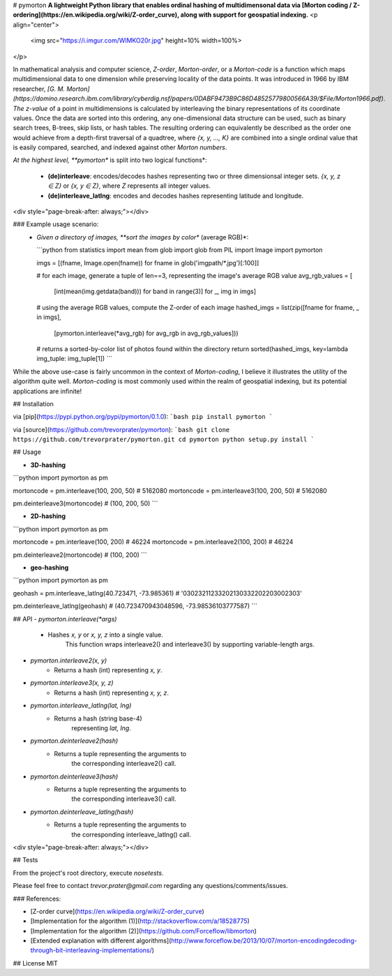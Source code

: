 # pymorton
**A lightweight Python library that enables ordinal hashing of multidimensonal data via [Morton coding / Z-ordering](https://en.wikipedia.org/wiki/Z-order_curve), along with support for geospatial indexing.**
<p align="center">
  <img src="https://i.imgur.com/WlMKO20r.jpg" height=10% width=100%>
</p>

In mathematical analysis and computer science, *Z-order*, *Morton-order*, or a *Morton-code* is a function which maps multidimensional data to one dimension while preserving locality of the data points. It was introduced in 1966 by IBM researcher, *[G. M. Morton](https://domino.research.ibm.com/library/cyberdig.nsf/papers/0DABF9473B9C86D48525779800566A39/$File/Morton1966.pdf)*. *The z-value* of a point in multidimensions is calculated by interleaving the binary representations of its coordinate values. Once the data are sorted into this ordering, any one-dimensional data structure can be used, such as binary search trees, B-trees, skip lists, or hash tables. The resulting ordering can equivalently be described as the order one would achieve from a depth-first traversal of a quadtree,
where `{x, y, ..., K}` are combined into a single ordinal value that is easily compared, searched, and indexed against other *Morton numbers*. 


*At the highest level, **pymorton** is split into two logical functions*:

  * **(de)interleave**: encodes/decodes hashes representing two or three dimensionsal integer sets. `{x, y, z ∈ Z}` or `{x, y ∈ Z}`, where `Z` represents all integer values.

  * **(de)interleave_latlng**: encodes and decodes hashes representing latitude and longitude.

<div style="page-break-after: always;"></div>

### Example usage scenario:
 * *Given a directory of images, **sort the images by color** (average RGB)*:


   ```python
   from statistics import mean
   from glob import glob
   from PIL import Image
   import pymorton

   imgs = [(fname, Image.open(fname)) for fname in glob('imgpath/*.jpg')[:100]]

   # for each image, generate a tuple of len==3, representing the image's average RGB value
   avg_rgb_values = [
       [int(mean(img.getdata(band))) for band in range(3)] for _, img in imgs]

   # using the average RGB values, compute the Z-order of each image
   hashed_imgs = list(zip([fname for fname, _ in imgs],
                      [pymorton.interleave(*avg_rgb) for avg_rgb in avg_rgb_values]))

   # returns a sorted-by-color list of photos found within the directory
   return sorted(hashed_imgs, key=lambda img_tuple: img_tuple[1])
   ```

While the above use-case is fairly uncommon in the context of *Morton-coding*, I believe it illustrates the utility of the algorithm quite well. *Morton-coding* is most commonly used within the realm of geospatial indexing, but its potential applications are infinite!


## Installation

via [pip](https://pypi.python.org/pypi/pymorton/0.1.0):
```bash
pip install pymorton
```


via [source](https://github.com/trevorprater/pymorton):
```bash
git clone https://github.com/trevorprater/pymorton.git
cd pymorton
python setup.py install
```


## Usage

* **3D-hashing**
```python
import pymorton as pm

mortoncode = pm.interleave(100, 200, 50)  # 5162080
mortoncode = pm.interleave3(100, 200, 50) # 5162080

pm.deinterleave3(mortoncode)              # (100, 200, 50)
```


* **2D-hashing**
```python
import pymorton as pm

mortoncode = pm.interleave(100, 200)     # 46224
mortoncode = pm.interleave2(100, 200)    # 46224

pm.deinterleave2(mortoncode)             # (100, 200)
```


* **geo-hashing**
```python
import pymorton as pm

geohash = pm.interleave_latlng(40.723471, -73.985361)     # '03023211233202130332202203002303'

pm.deinterleave_latlng(geohash)                           # (40.723470943048596, -73.98536103777587)
```


## API
- `pymorton.interleave(*args)`
    * Hashes `x, y` or `x, y, z` into a single value.
                   This function wraps interleave2() and interleave3() by supporting variable-length args.

- `pymorton.interleave2(x, y)`
    * Returns a hash (int) representing `x, y`.

- `pymorton.interleave3(x, y, z)`
    * Returns a hash (int) representing `x, y, z`.

- `pymorton.interleave_latlng(lat, lng)`
    * Returns a hash (string base-4)
                   representing `lat, lng`.

- `pymorton.deinterleave2(hash)`
    * Returns a tuple representing the arguments to
                   the corresponding interleave2() call.

- `pymorton.deinterleave3(hash)`
    * Returns a tuple representing the arguments to
                   the corresponding interleave3() call.

- `pymorton.deinterleave_latlng(hash)`
    * Returns a tuple representing the arguments to
                   the corresponding interleave_latlng() call.

<div style="page-break-after: always;"></div>

## Tests

From the project's root directory, execute `nosetests`.

Please feel free to contact *trevor.prater@gmail.com* regarding any questions/comments/issues.


### References:

* [Z-order curve](https://en.wikipedia.org/wiki/Z-order_curve)
* [Implementation for the algorithm (1)](http://stackoverflow.com/a/18528775)
* [Implementation for the algorithm (2)](https://github.com/Forceflow/libmorton)
* [Extended explanation with different algorithms](http://www.forceflow.be/2013/10/07/morton-encodingdecoding-through-bit-interleaving-implementations/)


## License
MIT



